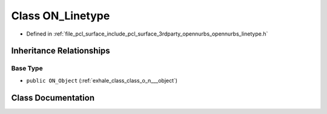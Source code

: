 .. _exhale_class_class_o_n___linetype:

Class ON_Linetype
=================

- Defined in :ref:`file_pcl_surface_include_pcl_surface_3rdparty_opennurbs_opennurbs_linetype.h`


Inheritance Relationships
-------------------------

Base Type
*********

- ``public ON_Object`` (:ref:`exhale_class_class_o_n___object`)


Class Documentation
-------------------


.. doxygenclass:: ON_Linetype
   :members:
   :protected-members:
   :undoc-members: